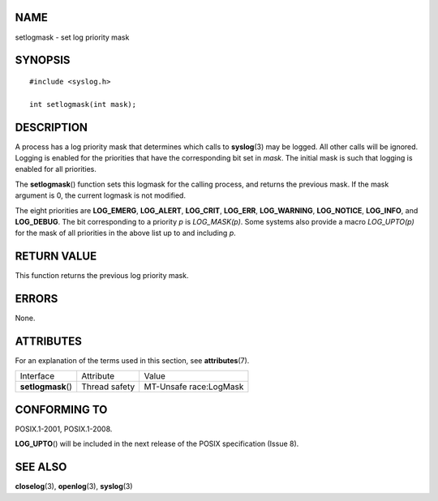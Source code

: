NAME
====

setlogmask - set log priority mask

SYNOPSIS
========

::

   #include <syslog.h>

   int setlogmask(int mask);

DESCRIPTION
===========

A process has a log priority mask that determines which calls to
**syslog**\ (3) may be logged. All other calls will be ignored. Logging
is enabled for the priorities that have the corresponding bit set in
*mask*. The initial mask is such that logging is enabled for all
priorities.

The **setlogmask**\ () function sets this logmask for the calling
process, and returns the previous mask. If the mask argument is 0, the
current logmask is not modified.

The eight priorities are **LOG_EMERG**, **LOG_ALERT**, **LOG_CRIT**,
**LOG_ERR**, **LOG_WARNING**, **LOG_NOTICE**, **LOG_INFO**, and
**LOG_DEBUG**. The bit corresponding to a priority *p* is *LOG_MASK(p)*.
Some systems also provide a macro *LOG_UPTO(p)* for the mask of all
priorities in the above list up to and including *p*.

RETURN VALUE
============

This function returns the previous log priority mask.

ERRORS
======

None.

ATTRIBUTES
==========

For an explanation of the terms used in this section, see
**attributes**\ (7).

================== ============= ======================
Interface          Attribute     Value
**setlogmask**\ () Thread safety MT-Unsafe race:LogMask
================== ============= ======================

CONFORMING TO
=============

POSIX.1-2001, POSIX.1-2008.

**LOG_UPTO**\ () will be included in the next release of the POSIX
specification (Issue 8).

SEE ALSO
========

**closelog**\ (3), **openlog**\ (3), **syslog**\ (3)
